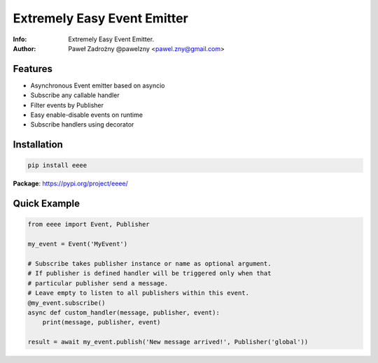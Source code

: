 ****************************
Extremely Easy Event Emitter
****************************

:Info: Extremely Easy Event Emitter.
:Author: Paweł Zadrożny @pawelzny <pawel.zny@gmail.com>


Features
========

* Asynchronous Event emitter based on asyncio
* Subscribe any callable handler
* Filter events by Publisher
* Easy enable-disable events on runtime
* Subscribe handlers using decorator


Installation
============

.. code:: bash

    pip install eeee


**Package**: https://pypi.org/project/eeee/


Quick Example
=============

.. code:: python

    from eeee import Event, Publisher

    my_event = Event('MyEvent')

    # Subscribe takes publisher instance or name as optional argument.
    # If publisher is defined handler will be triggered only when that
    # particular publisher send a message.
    # Leave empty to listen to all publishers within this event.
    @my_event.subscribe()
    async def custom_handler(message, publisher, event):
        print(message, publisher, event)

    result = await my_event.publish('New message arrived!', Publisher('global'))
